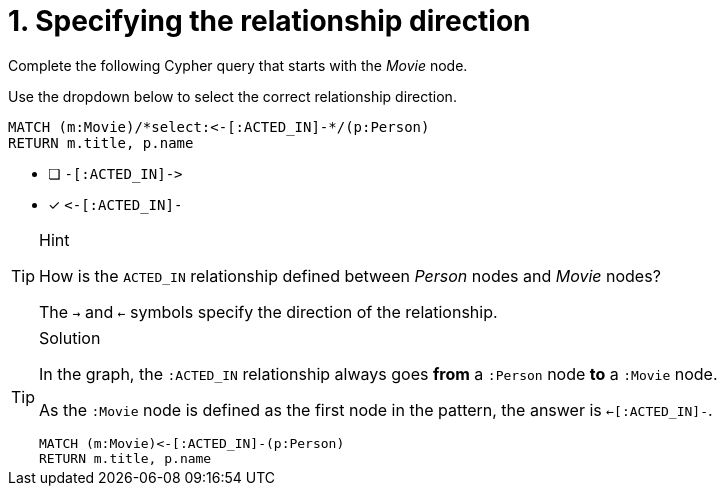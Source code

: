 [.question.select-in-source]
= 1. Specifying the relationship direction

Complete the following Cypher query that starts with the _Movie_ node.

Use the dropdown below to select the correct relationship direction.

[source,cypher,role=nocopy noplay]
----
MATCH (m:Movie)/*select:<-[:ACTED_IN]-*/(p:Person)
RETURN m.title, p.name
----


* [ ] `+-[:ACTED_IN]->+`
* [x] `+<-[:ACTED_IN]-+`


[TIP,role=hint]
.Hint
====
How is the `ACTED_IN` relationship defined between _Person_ nodes and _Movie_ nodes?

The `->` and `<-` symbols specify the direction of the relationship.
====

[TIP,role=solution]
.Solution
====
In the graph, the `:ACTED_IN` relationship always goes **from** a `:Person` node **to** a `:Movie` node.

As the `:Movie` node is defined as the first node in the pattern, the answer is `<-[:ACTED_IN]-`.

[source,cypher,role=nocopy noplay]
----
MATCH (m:Movie)<-[:ACTED_IN]-(p:Person)
RETURN m.title, p.name
----
====
